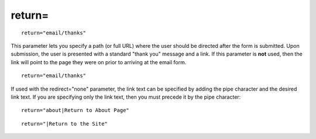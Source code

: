return=
-------

::

  return="email/thanks"

This parameter lets you specify a path (or full URL) where the user should be directed
after the form is submitted. Upon submission, the user is presented with
a standard "thank you" message and a link. If this parameter is **not**
used, then the link will point to the page they were on prior to
arriving at the email form. ::

  return="email/thanks"

If used with the redirect="none" parameter, the link text can be
specified by adding the pipe character and the desired link text. If you
are specifying only the link text, then you must precede it by the pipe
character::

  return="about|Return to About Page"

::

  return="|Return to the Site"
